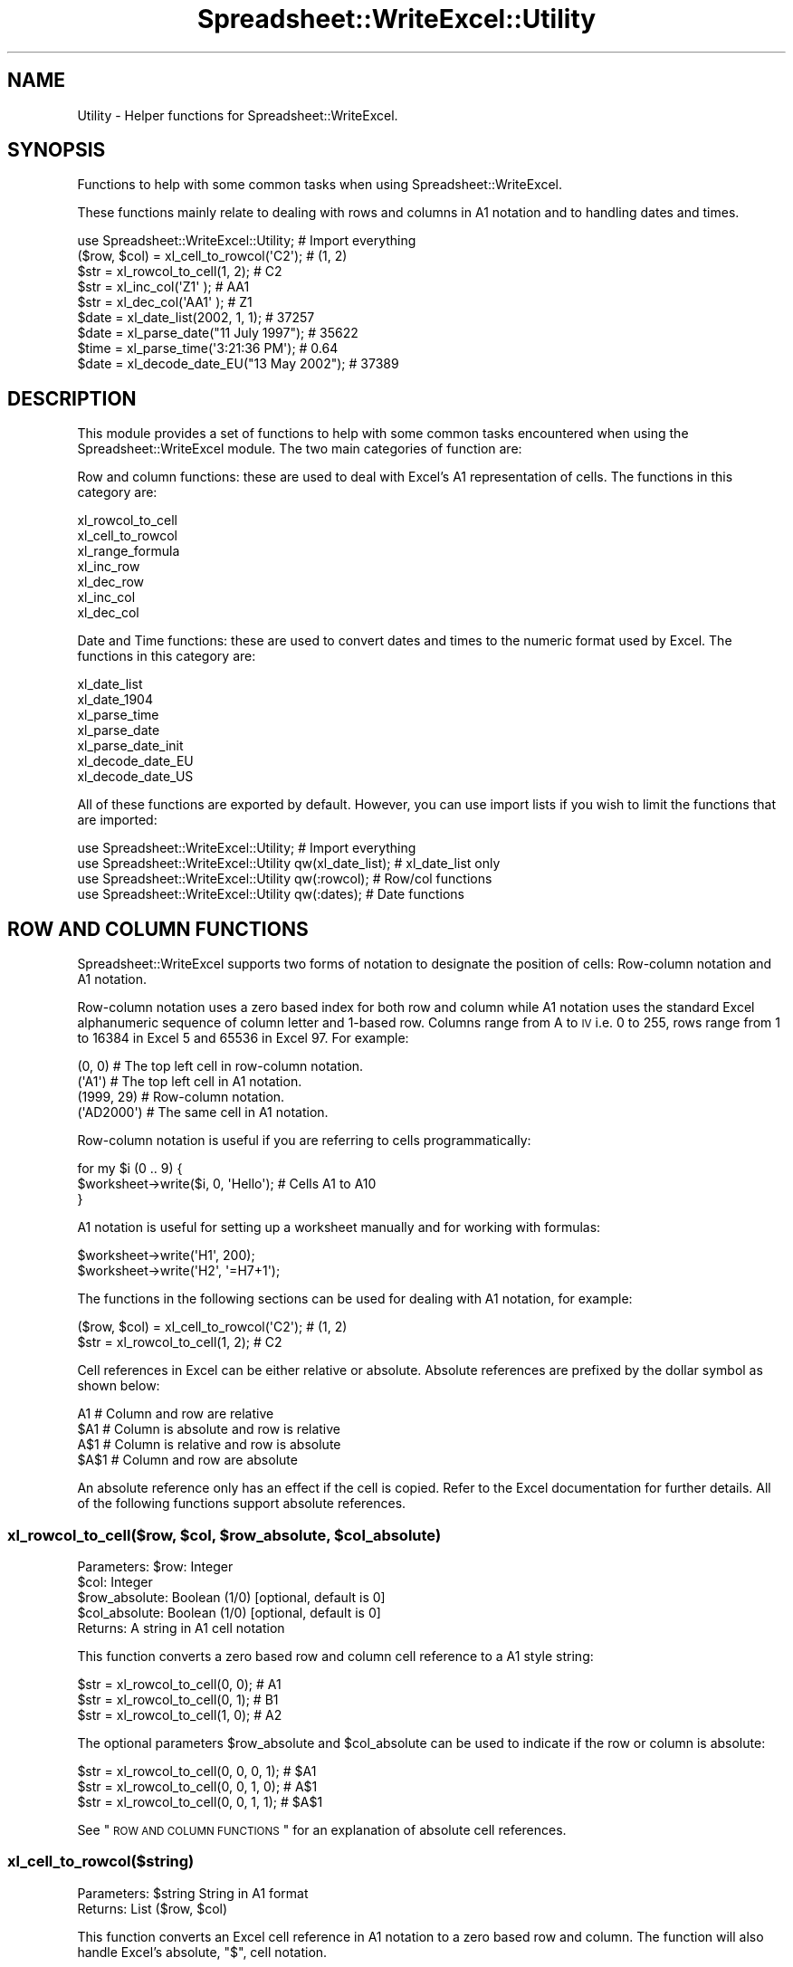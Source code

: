 .\" Automatically generated by Pod::Man 2.25 (Pod::Simple 3.20)
.\"
.\" Standard preamble:
.\" ========================================================================
.de Sp \" Vertical space (when we can't use .PP)
.if t .sp .5v
.if n .sp
..
.de Vb \" Begin verbatim text
.ft CW
.nf
.ne \\$1
..
.de Ve \" End verbatim text
.ft R
.fi
..
.\" Set up some character translations and predefined strings.  \*(-- will
.\" give an unbreakable dash, \*(PI will give pi, \*(L" will give a left
.\" double quote, and \*(R" will give a right double quote.  \*(C+ will
.\" give a nicer C++.  Capital omega is used to do unbreakable dashes and
.\" therefore won't be available.  \*(C` and \*(C' expand to `' in nroff,
.\" nothing in troff, for use with C<>.
.tr \(*W-
.ds C+ C\v'-.1v'\h'-1p'\s-2+\h'-1p'+\s0\v'.1v'\h'-1p'
.ie n \{\
.    ds -- \(*W-
.    ds PI pi
.    if (\n(.H=4u)&(1m=24u) .ds -- \(*W\h'-12u'\(*W\h'-12u'-\" diablo 10 pitch
.    if (\n(.H=4u)&(1m=20u) .ds -- \(*W\h'-12u'\(*W\h'-8u'-\"  diablo 12 pitch
.    ds L" ""
.    ds R" ""
.    ds C` ""
.    ds C' ""
'br\}
.el\{\
.    ds -- \|\(em\|
.    ds PI \(*p
.    ds L" ``
.    ds R" ''
'br\}
.\"
.\" Escape single quotes in literal strings from groff's Unicode transform.
.ie \n(.g .ds Aq \(aq
.el       .ds Aq '
.\"
.\" If the F register is turned on, we'll generate index entries on stderr for
.\" titles (.TH), headers (.SH), subsections (.SS), items (.Ip), and index
.\" entries marked with X<> in POD.  Of course, you'll have to process the
.\" output yourself in some meaningful fashion.
.ie \nF \{\
.    de IX
.    tm Index:\\$1\t\\n%\t"\\$2"
..
.    nr % 0
.    rr F
.\}
.el \{\
.    de IX
..
.\}
.\"
.\" Accent mark definitions (@(#)ms.acc 1.5 88/02/08 SMI; from UCB 4.2).
.\" Fear.  Run.  Save yourself.  No user-serviceable parts.
.    \" fudge factors for nroff and troff
.if n \{\
.    ds #H 0
.    ds #V .8m
.    ds #F .3m
.    ds #[ \f1
.    ds #] \fP
.\}
.if t \{\
.    ds #H ((1u-(\\\\n(.fu%2u))*.13m)
.    ds #V .6m
.    ds #F 0
.    ds #[ \&
.    ds #] \&
.\}
.    \" simple accents for nroff and troff
.if n \{\
.    ds ' \&
.    ds ` \&
.    ds ^ \&
.    ds , \&
.    ds ~ ~
.    ds /
.\}
.if t \{\
.    ds ' \\k:\h'-(\\n(.wu*8/10-\*(#H)'\'\h"|\\n:u"
.    ds ` \\k:\h'-(\\n(.wu*8/10-\*(#H)'\`\h'|\\n:u'
.    ds ^ \\k:\h'-(\\n(.wu*10/11-\*(#H)'^\h'|\\n:u'
.    ds , \\k:\h'-(\\n(.wu*8/10)',\h'|\\n:u'
.    ds ~ \\k:\h'-(\\n(.wu-\*(#H-.1m)'~\h'|\\n:u'
.    ds / \\k:\h'-(\\n(.wu*8/10-\*(#H)'\z\(sl\h'|\\n:u'
.\}
.    \" troff and (daisy-wheel) nroff accents
.ds : \\k:\h'-(\\n(.wu*8/10-\*(#H+.1m+\*(#F)'\v'-\*(#V'\z.\h'.2m+\*(#F'.\h'|\\n:u'\v'\*(#V'
.ds 8 \h'\*(#H'\(*b\h'-\*(#H'
.ds o \\k:\h'-(\\n(.wu+\w'\(de'u-\*(#H)/2u'\v'-.3n'\*(#[\z\(de\v'.3n'\h'|\\n:u'\*(#]
.ds d- \h'\*(#H'\(pd\h'-\w'~'u'\v'-.25m'\f2\(hy\fP\v'.25m'\h'-\*(#H'
.ds D- D\\k:\h'-\w'D'u'\v'-.11m'\z\(hy\v'.11m'\h'|\\n:u'
.ds th \*(#[\v'.3m'\s+1I\s-1\v'-.3m'\h'-(\w'I'u*2/3)'\s-1o\s+1\*(#]
.ds Th \*(#[\s+2I\s-2\h'-\w'I'u*3/5'\v'-.3m'o\v'.3m'\*(#]
.ds ae a\h'-(\w'a'u*4/10)'e
.ds Ae A\h'-(\w'A'u*4/10)'E
.    \" corrections for vroff
.if v .ds ~ \\k:\h'-(\\n(.wu*9/10-\*(#H)'\s-2\u~\d\s+2\h'|\\n:u'
.if v .ds ^ \\k:\h'-(\\n(.wu*10/11-\*(#H)'\v'-.4m'^\v'.4m'\h'|\\n:u'
.    \" for low resolution devices (crt and lpr)
.if \n(.H>23 .if \n(.V>19 \
\{\
.    ds : e
.    ds 8 ss
.    ds o a
.    ds d- d\h'-1'\(ga
.    ds D- D\h'-1'\(hy
.    ds th \o'bp'
.    ds Th \o'LP'
.    ds ae ae
.    ds Ae AE
.\}
.rm #[ #] #H #V #F C
.\" ========================================================================
.\"
.IX Title "Spreadsheet::WriteExcel::Utility 3"
.TH Spreadsheet::WriteExcel::Utility 3 "2013-11-06" "perl v5.16.0" "User Contributed Perl Documentation"
.\" For nroff, turn off justification.  Always turn off hyphenation; it makes
.\" way too many mistakes in technical documents.
.if n .ad l
.nh
.SH "NAME"
Utility \- Helper functions for Spreadsheet::WriteExcel.
.SH "SYNOPSIS"
.IX Header "SYNOPSIS"
Functions to help with some common tasks when using Spreadsheet::WriteExcel.
.PP
These functions mainly relate to dealing with rows and columns in A1 notation and to handling dates and times.
.PP
.Vb 1
\&    use Spreadsheet::WriteExcel::Utility;               # Import everything
\&
\&    ($row, $col)    = xl_cell_to_rowcol(\*(AqC2\*(Aq);          # (1, 2)
\&    $str            = xl_rowcol_to_cell(1, 2);          # C2
\&    $str            = xl_inc_col(\*(AqZ1\*(Aq  );               # AA1
\&    $str            = xl_dec_col(\*(AqAA1\*(Aq );               # Z1
\&
\&    $date           = xl_date_list(2002, 1, 1);         # 37257
\&    $date           = xl_parse_date("11 July 1997");    # 35622
\&    $time           = xl_parse_time(\*(Aq3:21:36 PM\*(Aq);      # 0.64
\&    $date           = xl_decode_date_EU("13 May 2002"); # 37389
.Ve
.SH "DESCRIPTION"
.IX Header "DESCRIPTION"
This module provides a set of functions to help with some common tasks encountered when using the Spreadsheet::WriteExcel module. The two main categories of function are:
.PP
Row and column functions: these are used to deal with Excel's A1 representation of cells. The functions in this category are:
.PP
.Vb 7
\&    xl_rowcol_to_cell
\&    xl_cell_to_rowcol
\&    xl_range_formula
\&    xl_inc_row
\&    xl_dec_row
\&    xl_inc_col
\&    xl_dec_col
.Ve
.PP
Date and Time functions: these are used to convert dates and times to the numeric format used by Excel. The functions in this category are:
.PP
.Vb 7
\&    xl_date_list
\&    xl_date_1904
\&    xl_parse_time
\&    xl_parse_date
\&    xl_parse_date_init
\&    xl_decode_date_EU
\&    xl_decode_date_US
.Ve
.PP
All of these functions are exported by default. However, you can use import lists if you wish to limit the functions that are imported:
.PP
.Vb 4
\&    use Spreadsheet::WriteExcel::Utility;                  # Import everything
\&    use Spreadsheet::WriteExcel::Utility qw(xl_date_list); # xl_date_list only
\&    use Spreadsheet::WriteExcel::Utility qw(:rowcol);      # Row/col functions
\&    use Spreadsheet::WriteExcel::Utility qw(:dates);       # Date functions
.Ve
.SH "ROW AND COLUMN FUNCTIONS"
.IX Header "ROW AND COLUMN FUNCTIONS"
Spreadsheet::WriteExcel supports two forms of notation to designate the position of cells: Row-column notation and A1 notation.
.PP
Row-column notation uses a zero based index for both row and column while A1 notation uses the standard Excel alphanumeric sequence of column letter and 1\-based row. Columns range from A to \s-1IV\s0 i.e. 0 to 255, rows range from 1 to 16384 in Excel 5 and 65536 in Excel 97. For example:
.PP
.Vb 2
\&    (0, 0)      # The top left cell in row\-column notation.
\&    (\*(AqA1\*(Aq)      # The top left cell in A1 notation.
\&
\&    (1999, 29)  # Row\-column notation.
\&    (\*(AqAD2000\*(Aq)  # The same cell in A1 notation.
.Ve
.PP
Row-column notation is useful if you are referring to cells programmatically:
.PP
.Vb 3
\&    for my $i (0 .. 9) {
\&        $worksheet\->write($i, 0, \*(AqHello\*(Aq); # Cells A1 to A10
\&    }
.Ve
.PP
A1 notation is useful for setting up a worksheet manually and for working with formulas:
.PP
.Vb 2
\&    $worksheet\->write(\*(AqH1\*(Aq, 200);
\&    $worksheet\->write(\*(AqH2\*(Aq, \*(Aq=H7+1\*(Aq);
.Ve
.PP
The functions in the following sections can be used for dealing with A1 notation, for example:
.PP
.Vb 2
\&    ($row, $col)    = xl_cell_to_rowcol(\*(AqC2\*(Aq);  # (1, 2)
\&    $str            = xl_rowcol_to_cell(1, 2);  # C2
.Ve
.PP
Cell references in Excel can be either relative or absolute. Absolute references are prefixed by the dollar symbol as shown below:
.PP
.Vb 4
\&    A1      # Column and row are relative
\&    $A1     # Column is absolute and row is relative
\&    A$1     # Column is relative and row is absolute
\&    $A$1    # Column and row are absolute
.Ve
.PP
An absolute reference only has an effect if the cell is copied. Refer to the Excel documentation for further details. All of the following functions support absolute references.
.ie n .SS "xl_rowcol_to_cell($row, $col, $row_absolute, $col_absolute)"
.el .SS "xl_rowcol_to_cell($row, \f(CW$col\fP, \f(CW$row_absolute\fP, \f(CW$col_absolute\fP)"
.IX Subsection "xl_rowcol_to_cell($row, $col, $row_absolute, $col_absolute)"
.Vb 4
\&    Parameters: $row:           Integer
\&                $col:           Integer
\&                $row_absolute:  Boolean (1/0) [optional, default is 0]
\&                $col_absolute:  Boolean (1/0) [optional, default is 0]
\&
\&    Returns:    A string in A1 cell notation
.Ve
.PP
This function converts a zero based row and column cell reference to a A1 style string:
.PP
.Vb 3
\&    $str = xl_rowcol_to_cell(0, 0); # A1
\&    $str = xl_rowcol_to_cell(0, 1); # B1
\&    $str = xl_rowcol_to_cell(1, 0); # A2
.Ve
.PP
The optional parameters \f(CW$row_absolute\fR and \f(CW$col_absolute\fR can be used to indicate if the row or column is absolute:
.PP
.Vb 3
\&    $str = xl_rowcol_to_cell(0, 0, 0, 1); # $A1
\&    $str = xl_rowcol_to_cell(0, 0, 1, 0); # A$1
\&    $str = xl_rowcol_to_cell(0, 0, 1, 1); # $A$1
.Ve
.PP
See \*(L"\s-1ROW\s0 \s-1AND\s0 \s-1COLUMN\s0 \s-1FUNCTIONS\s0\*(R" for an explanation of absolute cell references.
.SS "xl_cell_to_rowcol($string)"
.IX Subsection "xl_cell_to_rowcol($string)"
.Vb 1
\&    Parameters: $string         String in A1 format
\&
\&    Returns:    List            ($row, $col)
.Ve
.PP
This function converts an Excel cell reference in A1 notation to a zero based row and column. The function will also handle Excel's absolute, \f(CW\*(C`$\*(C'\fR, cell notation.
.PP
.Vb 6
\&    my ($row, $col) = xl_cell_to_rowcol(\*(AqA1\*(Aq);     # (0, 0)
\&    my ($row, $col) = xl_cell_to_rowcol(\*(AqB1\*(Aq);     # (0, 1)
\&    my ($row, $col) = xl_cell_to_rowcol(\*(AqC2\*(Aq);     # (1, 2)
\&    my ($row, $col) = xl_cell_to_rowcol(\*(Aq$C2\*(Aq );   # (1, 2)
\&    my ($row, $col) = xl_cell_to_rowcol(\*(AqC$2\*(Aq );   # (1, 2)
\&    my ($row, $col) = xl_cell_to_rowcol(\*(Aq$C$2\*(Aq);   # (1, 2)
.Ve
.ie n .SS "xl_range_formula($sheetname, $row_1, $row_2, $col_1, $col_2)"
.el .SS "xl_range_formula($sheetname, \f(CW$row_1\fP, \f(CW$row_2\fP, \f(CW$col_1\fP, \f(CW$col_2\fP)"
.IX Subsection "xl_range_formula($sheetname, $row_1, $row_2, $col_1, $col_2)"
.Vb 5
\&    Parameters: $sheetname      String
\&                $row_1:         Integer
\&                $row_2:         Integer
\&                $col_1:         Integer
\&                $col_2:         Integer
\&
\&    Returns:    A worksheet range formula as a string.
.Ve
.PP
This function converts zero based row and column cell references to an A1 style formula string:
.PP
.Vb 3
\&    my $str = xl_range_formula(\*(AqSheet1\*(Aq,   0,  9, 0, 0); # =Sheet1!$A$1:$A$10
\&    my $str = xl_range_formula(\*(AqSheet2\*(Aq,   6, 65, 1, 1); # =Sheet2!$B$7:$B$66
\&    my $str = xl_range_formula(\*(AqNew data\*(Aq, 1,  8, 2, 2); # =\*(AqNew data\*(Aq!$C$2:$C$9
.Ve
.PP
This is useful for setting ranges in Chart objects:
.PP
.Vb 4
\&    $chart\->add_series(
\&        categories    => xl_range_formula(\*(AqSheet1\*(Aq, 1, 9, 0, 0),
\&        values        => xl_range_formula(\*(AqSheet1\*(Aq, 1, 9, 1, 1),
\&    );
\&
\&    # Which is the same as:
\&
\&    $chart\->add_series(
\&        categories    => \*(Aq=Sheet1!$A$2:$A$10\*(Aq,
\&        values        => \*(Aq=Sheet1!$B$2:$B$10\*(Aq,
\&    );
.Ve
.SS "xl_inc_row($string)"
.IX Subsection "xl_inc_row($string)"
.Vb 1
\&    Parameters: $string, a string in A1 format
\&
\&    Returns:    Incremented string in A1 format
.Ve
.PP
This functions takes a cell reference string in A1 notation and increments the row. The function will also handle Excel's absolute, \f(CW\*(C`$\*(C'\fR, cell notation:
.PP
.Vb 4
\&    my $str = xl_inc_row(\*(AqA1\*(Aq  ); # A2
\&    my $str = xl_inc_row(\*(AqB$2\*(Aq ); # B$3
\&    my $str = xl_inc_row(\*(Aq$C3\*(Aq ); # $C4
\&    my $str = xl_inc_row(\*(Aq$D$4\*(Aq); # $D$5
.Ve
.SS "xl_dec_row($string)"
.IX Subsection "xl_dec_row($string)"
.Vb 1
\&    Parameters: $string, a string in A1 format
\&
\&    Returns:    Decremented string in A1 format
.Ve
.PP
This functions takes a cell reference string in A1 notation and decrements the row. The function will also handle Excel's absolute, \f(CW\*(C`$\*(C'\fR, cell notation:
.PP
.Vb 4
\&    my $str = xl_dec_row(\*(AqA2\*(Aq  ); # A1
\&    my $str = xl_dec_row(\*(AqB$3\*(Aq ); # B$2
\&    my $str = xl_dec_row(\*(Aq$C4\*(Aq ); # $C3
\&    my $str = xl_dec_row(\*(Aq$D$5\*(Aq); # $D$4
.Ve
.SS "xl_inc_col($string)"
.IX Subsection "xl_inc_col($string)"
.Vb 1
\&    Parameters: $string, a string in A1 format
\&
\&    Returns:    Incremented string in A1 format
.Ve
.PP
This functions takes a cell reference string in A1 notation and increments the column. The function will also handle Excel's absolute, \f(CW\*(C`$\*(C'\fR, cell notation:
.PP
.Vb 4
\&    my $str = xl_inc_col(\*(AqA1\*(Aq  ); # B1
\&    my $str = xl_inc_col(\*(AqZ1\*(Aq  ); # AA1
\&    my $str = xl_inc_col(\*(Aq$B1\*(Aq ); # $C1
\&    my $str = xl_inc_col(\*(Aq$D$5\*(Aq); # $E$5
.Ve
.SS "xl_dec_col($string)"
.IX Subsection "xl_dec_col($string)"
.Vb 1
\&    Parameters: $string, a string in A1 format
\&
\&    Returns:    Decremented string in A1 format
.Ve
.PP
This functions takes a cell reference string in A1 notation and decrements the column. The function will also handle Excel's absolute, \f(CW\*(C`$\*(C'\fR, cell notation:
.PP
.Vb 4
\&    my $str = xl_dec_col(\*(AqB1\*(Aq  ); # A1
\&    my $str = xl_dec_col(\*(AqAA1\*(Aq ); # Z1
\&    my $str = xl_dec_col(\*(Aq$C1\*(Aq ); # $B1
\&    my $str = xl_dec_col(\*(Aq$E$5\*(Aq); # $D$5
.Ve
.SH "TIME AND DATE FUNCTIONS"
.IX Header "TIME AND DATE FUNCTIONS"
Dates and times in Excel are represented by real numbers, for example \*(L"Jan 1 2001 12:30 \s-1AM\s0\*(R" is represented by the number 36892.521.
.PP
The integer part of the number stores the number of days since the epoch and the fractional part stores the percentage of the day in seconds.
.PP
The epoch can be either 1900 or 1904. Excel for Windows uses 1900 and Excel for Macintosh uses 1904. The epochs are:
.PP
.Vb 2
\&    1900: 0 January 1900 i.e. 31 December 1899
\&    1904: 1 January 1904
.Ve
.PP
Excel on Windows and the Macintosh will convert automatically between one system and the other. By default Spreadsheet::WriteExcel uses the 1900 format. To use the 1904 epoch you must use the \f(CW\*(C`set_1904()\*(C'\fR workbook method, see the Spreadsheet::WriteExcel documentation.
.PP
There are two things to note about the 1900 date format. The first is that the epoch starts on 0 January 1900. The second is that the year 1900 is erroneously but deliberately treated as a leap year. Therefore you must add an extra day to dates after 28 February 1900. The functions in the following section will deal with these issues automatically. The reason for this anomaly is explained at http://support.microsoft.com/support/kb/articles/Q181/3/70.asp
.PP
Note, a date or time in Excel is like any other number. To display the number as a date you must apply a number format to it: Refer to the \f(CW\*(C`set_num_format()\*(C'\fR method in the Spreadsheet::WriteExcel documentation:
.PP
.Vb 3
\&    $date = xl_date_list(2001, 1, 1, 12, 30);
\&    $format\->set_num_format(\*(Aqmmm d yyyy hh:mm AM/PM\*(Aq);
\&    $worksheet\->write(\*(AqA1\*(Aq, $date , $format); # Jan 1 2001 12:30 AM
.Ve
.PP
To use these functions you must install the \f(CW\*(C`Date::Manip\*(C'\fR and \f(CW\*(C`Date::Calc\*(C'\fR modules. See \s-1REQUIREMENTS\s0 and the individual requirements of each functions.
.PP
See also the DateTime::Format::Excel module,http://search.cpan.org/search?dist=DateTime\-Format\-Excel which is part of the DateTime project and which deals specifically with converting dates and times to and from Excel's format.
.ie n .SS "xl_date_list($years, $months, $days, $hours, $minutes, $seconds)"
.el .SS "xl_date_list($years, \f(CW$months\fP, \f(CW$days\fP, \f(CW$hours\fP, \f(CW$minutes\fP, \f(CW$seconds\fP)"
.IX Subsection "xl_date_list($years, $months, $days, $hours, $minutes, $seconds)"
.Vb 6
\&    Parameters: $years:         Integer
\&                $months:        Integer [optional, default is 1]
\&                $days:          Integer [optional, default is 1]
\&                $hours:         Integer [optional, default is 0]
\&                $minutes:       Integer [optional, default is 0]
\&                $seconds:       Float   [optional, default is 0]
\&
\&    Returns:    A number that represents an Excel date
\&                or undef for an invalid date.
\&
\&    Requires:   Date::Calc
.Ve
.PP
This function converts an array of data into a number that represents an Excel date. All of the parameters are optional except for \f(CW$years\fR.
.PP
.Vb 4
\&    $date1 = xl_date_list(2002, 1, 2);              # 2 Jan 2002
\&    $date2 = xl_date_list(2002, 1, 2, 12);          # 2 Jan 2002 12:00 pm
\&    $date3 = xl_date_list(2002, 1, 2, 12, 30);      # 2 Jan 2002 12:30 pm
\&    $date4 = xl_date_list(2002, 1, 2, 12, 30, 45);  # 2 Jan 2002 12:30:45 pm
.Ve
.PP
This function can be used in conjunction with functions that parse date and time strings. In fact it is used in most of the following functions.
.SS "xl_parse_time($string)"
.IX Subsection "xl_parse_time($string)"
.Vb 1
\&    Parameters: $string, a textual representation of a time
\&
\&    Returns:    A number that represents an Excel time
\&                or undef for an invalid time.
.Ve
.PP
This function converts a time string into a number that represents an Excel time. The following time formats are valid:
.PP
.Vb 4
\&    hh:mm       [AM|PM]
\&    hh:mm       [AM|PM]
\&    hh:mm:ss    [AM|PM]
\&    hh:mm:ss.ss [AM|PM]
.Ve
.PP
The meridian, \s-1AM\s0 or \s-1PM\s0, is optional and case insensitive. A 24 hour time is assumed if the meridian is omitted
.PP
.Vb 4
\&    $time1 = xl_parse_time(\*(Aq12:18\*(Aq);
\&    $time2 = xl_parse_time(\*(Aq12:18:14\*(Aq);
\&    $time3 = xl_parse_time(\*(Aq12:18:14 AM\*(Aq);
\&    $time4 = xl_parse_time(\*(Aq1:18:14 AM\*(Aq);
.Ve
.PP
Time in Excel is expressed as a fraction of the day in seconds. Therefore you can calculate an Excel time as follows:
.PP
.Vb 1
\&    $time = ($hours*3600 +$minutes*60 +$seconds)/(24*60*60);
.Ve
.SS "xl_parse_date($string)"
.IX Subsection "xl_parse_date($string)"
.Vb 1
\&    Parameters: $string, a textual representation of a date and time
\&
\&    Returns:    A number that represents an Excel date
\&                or undef for an invalid date.
\&
\&    Requires:   Date::Manip and Date::Calc
.Ve
.PP
This function converts a date and time string into a number that represents an Excel date.
.PP
The parsing is performed using the \f(CW\*(C`ParseDate()\*(C'\fR function of the Date::Manip module. Refer to the Date::Manip documentation for further information about the date and time formats that can be parsed. In order to use this function you will probably have to initialise some Date::Manip variables via the \f(CW\*(C`xl_parse_date_init()\*(C'\fR function, see below.
.PP
.Vb 1
\&    xl_parse_date_init("TZ=GMT","DateFormat=non\-US");
\&
\&    $date1 = xl_parse_date("11/7/97");
\&    $date2 = xl_parse_date("Friday 11 July 1997");
\&    $date3 = xl_parse_date("10:30 AM Friday 11 July 1997");
\&    $date4 = xl_parse_date("Today");
\&    $date5 = xl_parse_date("Yesterday");
.Ve
.PP
Note, if you parse a string that represents a time but not a date this function will add the current date. If you want the time without the date you can do something like the following:
.PP
.Vb 2
\&    $time  = xl_parse_date("10:30 AM");
\&    $time \-= int($time);
.Ve
.ie n .SS "xl_parse_date_init(""variable=value"", ...)"
.el .SS "xl_parse_date_init(``variable=value'', ...)"
.IX Subsection "xl_parse_date_init(variable=value, ...)"
.Vb 1
\&    Parameters: A list of Date::Manip variable strings
\&
\&    Returns:    A list of all the Date::Manip strings
\&
\&    Requires:   Date::Manip
.Ve
.PP
This function is used to initialise variables required by the Date::Manip module. You should call this function before calling \f(CW\*(C`xl_parse_date()\*(C'\fR. It need only be called once.
.PP
This function is a thin wrapper for the \f(CW\*(C`Date::Manip::Date_Init()\*(C'\fR function. You can use \f(CW\*(C`Date_Init()\*(C'\fR  directly if you wish. Refer to the Date::Manip documentation for further information.
.PP
.Vb 2
\&    xl_parse_date_init("TZ=MST","DateFormat=US");
\&    $date1 = xl_parse_date("11/7/97");  # November 7th 1997
\&
\&    xl_parse_date_init("TZ=GMT","DateFormat=non\-US");
\&    $date1 = xl_parse_date("11/7/97");  # July 11th 1997
.Ve
.SS "xl_decode_date_EU($string)"
.IX Subsection "xl_decode_date_EU($string)"
.Vb 1
\&    Parameters: $string, a textual representation of a date and time
\&
\&    Returns:    A number that represents an Excel date
\&                or undef for an invalid date.
\&
\&    Requires:   Date::Calc
.Ve
.PP
This function converts a date and time string into a number that represents an Excel date.
.PP
The date parsing is performed using the \f(CW\*(C`Decode_Date_EU()\*(C'\fR function of the Date::Calc module. Refer to the Date::Calc for further information about the date formats that can be parsed. Also note the following from the Date::Calc documentation:
.PP
\&\*(L"If the year is given as one or two digits only (i.e., if the year is less than 100), it is mapped to the window 1970 \-2069 as follows\*(R":
.PP
.Vb 2
\&     0 E<lt>= $year E<lt>  70  ==>  $year += 2000;
\&    70 E<lt>= $year E<lt> 100  ==>  $year += 1900;
.Ve
.PP
The time portion of the string is parsed using the \f(CW\*(C`xl_parse_time()\*(C'\fR function described above.
.PP
Note: the \s-1EU\s0 in the function name means that a European date format is assumed if it is not clear from the string. See the first example below.
.PP
.Vb 3
\&    $date1 = xl_decode_date_EU("11/7/97"); #11 July 1997
\&    $date2 = xl_decode_date_EU("Sat 12 Sept 1998");
\&    $date3 = xl_decode_date_EU("4:30 AM Sat 12 Sept 1998");
.Ve
.SS "xl_decode_date_US($string)"
.IX Subsection "xl_decode_date_US($string)"
.Vb 1
\&    Parameters: $string, a textual representation of a date and time
\&
\&    Returns:    A number that represents an Excel date
\&                or undef for an invalid date.
\&
\&    Requires:   Date::Calc
.Ve
.PP
This function converts a date and time string into a number that represents an Excel date.
.PP
The date parsing is performed using the \f(CW\*(C`Decode_Date_US()\*(C'\fR function of the Date::Calc module. Refer to the Date::Calc for further information about the date formats that can be parsed. Also note the following from the Date::Calc documentation:
.PP
\&\*(L"If the year is given as one or two digits only (i.e., if the year is less than 100), it is mapped to the window 1970 \-2069 as follows\*(R":
.PP
.Vb 2
\&     0 <= $year <  70  ==>  $year += 2000;
\&    70 <= $year < 100  ==>  $year += 1900;
.Ve
.PP
The time portion of the string is parsed using the \f(CW\*(C`xl_parse_time()\*(C'\fR function described above.
.PP
Note: the \s-1US\s0 in the function name means that an American date format is assumed if it is not clear from the string. See the first example below.
.PP
.Vb 3
\&    $date1 = xl_decode_date_US("11/7/97"); # 7 November 1997
\&    $date2 = xl_decode_date_US("12 Sept Saturday 1998");
\&    $date3 = xl_decode_date_US("4:30 AM 12 Sept Sat 1998");
.Ve
.SS "xl_date_1904($date)"
.IX Subsection "xl_date_1904($date)"
.Vb 1
\&    Parameters: $date, an Excel date with a 1900 epoch
\&
\&    Returns:    an Excel date with a 1904 epoch or zero if
\&                the $date is before 1904
.Ve
.PP
This function converts an Excel date based on the 1900 epoch into a date based on the 1904 epoch.
.PP
.Vb 2
\&    $date1 = xl_date_list(2002, 1, 13); # 13 Jan 2002, 1900 epoch
\&    $date2 = xl_date_1904($date1);      # 13 Jan 2002, 1904 epoch
.Ve
.PP
See also the \f(CW\*(C`set_1904()\*(C'\fR workbook method in the Spreadsheet::WriteExcel documentation.
.SH "REQUIREMENTS"
.IX Header "REQUIREMENTS"
The date and time functions require functions from the \f(CW\*(C`Date::Manip\*(C'\fR and \f(CW\*(C`Date::Calc\*(C'\fR modules. The required functions are \*(L"autoused\*(R" from these modules so that you do not have to install them unless you wish to use the date and time routines. Therefore it is possible to use the row and column functions without having \f(CW\*(C`Date::Manip\*(C'\fR and \f(CW\*(C`Date::Calc\*(C'\fR installed.
.PP
For more information about \*(L"autousing\*(R" refer to the documentation on the \f(CW\*(C`autouse\*(C'\fR pragma.
.SH "BUGS"
.IX Header "BUGS"
When using the autoused functions from \f(CW\*(C`Date::Manip\*(C'\fR and \f(CW\*(C`Date::Calc\*(C'\fR on Perl 5.6.0 with \f(CW\*(C`\-w\*(C'\fR you will get a warning like this:
.PP
.Vb 1
\&    "Subroutine xxx redefined ..."
.Ve
.PP
The current workaround for this is to put \f(CW\*(C`use warnings;\*(C'\fR near the beginning of your program.
.SH "AUTHOR"
.IX Header "AUTHOR"
John McNamara jmcnamara@cpan.org
.SH "COPYRIGHT"
.IX Header "COPYRIGHT"
Copyright MM-MMX, John McNamara.
.PP
All Rights Reserved. This module is free software. It may be used, redistributed and/or modified under the same terms as Perl itself.
